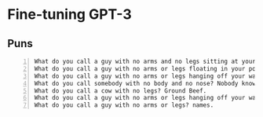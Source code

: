 * Fine-tuning GPT-3
** Puns
#+BEGIN_SRC text -n :async :results verbatim code
  What do you call a guy with no arms and no legs sitting at your doorstep? Matt.
  What do you call a guy with no arms or legs floating in your pool? Bob.
  What do you call a guy with no arms or legs hanging off your wall? Art.
  What do you call somebody with no body and no nose? Nobody knows
  What do you call a cow with no legs? Ground Beef. 
  What do you call a guy with no arms or legs hanging off your wall? Art.
  What do you call a guy with no arms or legs? names.
#+END_SRC